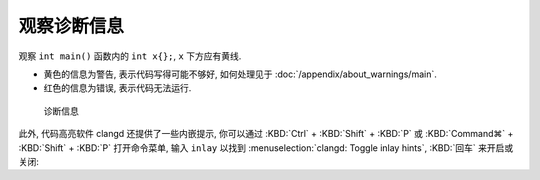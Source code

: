 ************************************************************************************************************************
观察诊断信息
************************************************************************************************************************

观察 ``int main()`` 函数内的 ``int x{};``, ``x`` 下方应有黄线.

- 黄色的信息为警告, 表示代码写得可能不够好, 如何处理见于 :doc:`/appendix/about_warnings/main`.
- 红色的信息为错误, 表示代码无法运行.

.. figure:: 诊断信息示例.png

  诊断信息

此外, 代码高亮软件 clangd 还提供了一些内嵌提示, 你可以通过 :KBD:`Ctrl` + :KBD:`Shift` + :KBD:`P` 或 :KBD:`Command⌘` + :KBD:`Shift` + :KBD:`P` 打开命令菜单, 输入 ``inlay`` 以找到 :menuselection:`clangd: Toggle inlay hints`, :KBD:`回车` 来开启或关闭:

.. tabs::

  .. tab:: 无内嵌提示

    .. figure:: 无内嵌提示.png

  .. tab:: 有内嵌提示

    .. figure:: 有内嵌提示.png